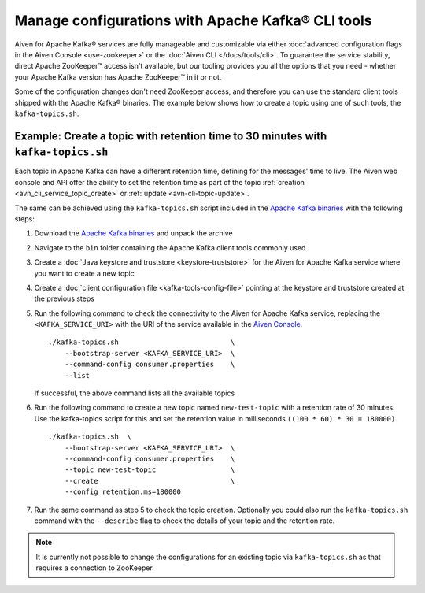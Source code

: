 Manage configurations with Apache Kafka® CLI tools
==================================================

Aiven for Apache Kafka® services are fully manageable and customizable via either :doc:`advanced configuration flags in the Aiven Console <use-zookeeper>` or the :doc:`Aiven CLI </docs/tools/cli>`. To guarantee the service stability, direct Apache ZooKeeper™ access isn't available, but our tooling provides you all the options that you need - whether your Apache Kafka version has Apache ZooKeeper™ in it or not.

Some of the configuration changes don't need ZooKeeper access, and therefore you can use the standard client tools shipped with the Apache Kafka® binaries. The example below shows how to create a topic using one of such tools, the ``kafka-topics.sh``.

Example: Create a topic with retention time to 30 minutes with ``kafka-topics.sh``
----------------------------------------------------------------------------------

Each topic in Apache Kafka can have a different retention time, defining for the messages' time to live. The Aiven web console and API offer the ability to set the retention time as part of the topic :ref:`creation <avn_cli_service_topic_create>` or :ref:`update <avn-cli-topic-update>`.

The same can be achieved using the ``kafka-topics.sh`` script included in the `Apache Kafka binaries <https://kafka.apache.org/downloads>`_ with the following steps:

1. Download the `Apache Kafka binaries <https://kafka.apache.org/downloads>`_ and unpack the archive
2. Navigate to the ``bin`` folder containing the Apache Kafka client tools commonly used
3. Create a :doc:`Java keystore and truststore <keystore-truststore>` for the Aiven for Apache Kafka service where you want to create a new topic
4. Create a :doc:`client configuration file <kafka-tools-config-file>` pointing at the keystore and truststore created at the previous steps
5. Run the following command to check the connectivity to the Aiven for Apache Kafka service, replacing the ``<KAFKA_SERVICE_URI>`` with the URI of the service available in the `Aiven Console <https://console.aiven.io/>`_.
   
   ::

        ./kafka-topics.sh                           \
            --bootstrap-server <KAFKA_SERVICE_URI>  \
            --command-config consumer.properties    \
            --list


   If successful, the above command lists all the available topics

6. Run the following command to create a new topic named ``new-test-topic`` with a retention rate of 30 minutes.
   Use the kafka-topics script for this and set the retention value in milliseconds ``((100 * 60) * 30 = 180000)``.

   ::

        ./kafka-topics.sh  \
            --bootstrap-server <KAFKA_SERVICE_URI>  \
            --command-config consumer.properties    \
            --topic new-test-topic                  \
            --create                                \
            --config retention.ms=180000

7. Run the same command as step 5 to check the topic creation. Optionally you could also run the ``kafka-topics.sh`` command with the ``--describe`` flag to check the details of your topic and the retention rate.

.. Note:: 

    It is currently not possible to change the configurations for an existing topic via ``kafka-topics.sh`` as that requires a connection to ZooKeeper.